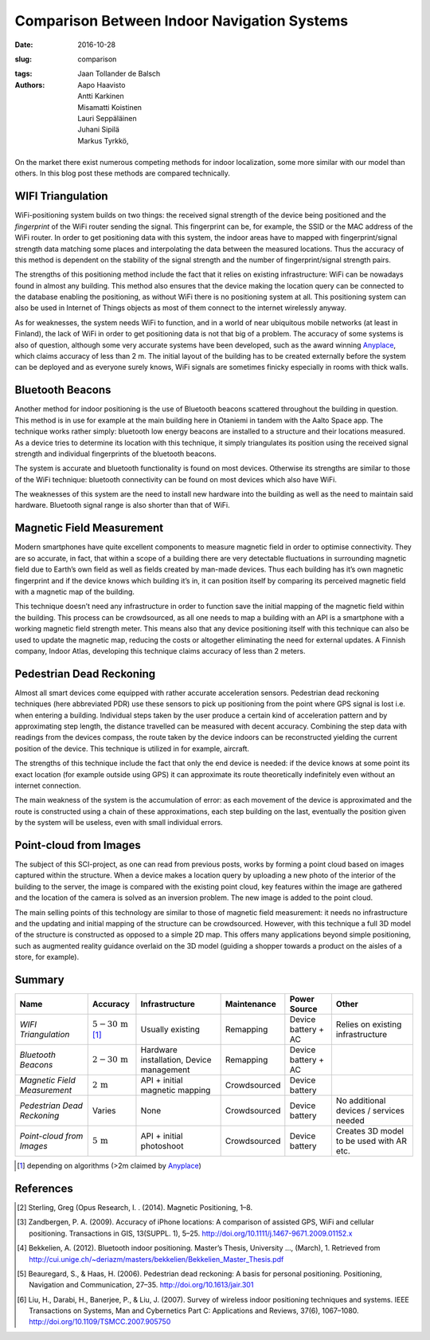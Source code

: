 Comparison Between Indoor Navigation Systems
============================================

:date: 2016-10-28
:slug: comparison
:tags:
:authors: Jaan Tollander de Balsch; Aapo Haavisto; Antti Karkinen; Misamatti Koistinen; Lauri Seppäläinen; Juhani Sipilä; Markus Tyrkkö,


.. figure:: figures/comparison.png
   :alt: image of comparison


On the market there exist numerous competing methods for indoor localization, some more similar with our model than others. In this blog post these methods are compared technically.


WIFI Triangulation
------------------
WiFi-positioning system builds on two things: the received signal strength of the device being positioned and the *fingerprint* of the WiFi router sending the signal. This fingerprint can be, for example, the SSID or the MAC address of the WiFi router. In order to get positioning data with this system, the indoor areas have to mapped with fingerprint/signal strength data matching some places and interpolating the data between the measured locations. Thus the accuracy of this method is dependent on the stability of the signal strength and the number of fingerprint/signal strength pairs.


The strengths of this positioning method include the fact that it relies on existing infrastructure: WiFi can be nowadays found in almost any building. This method also ensures that the device making the location query can be connected to the database enabling the positioning, as without WiFi there is no positioning system at all. This positioning system can also be used in Internet of Things objects as most of them connect to the internet wirelessly anyway.


As for weaknesses, the system needs WiFi to function, and in a world of near ubiquitous mobile networks (at least in Finland), the lack of WiFi in order to get positioning data is not that big of a problem. The accuracy of some systems is also of question, although some very accurate systems have been developed, such as the award winning `Anyplace`_, which claims accuracy of less than 2 m. The initial layout of the building has to be created externally before the system can be deployed and as everyone surely knows, WiFi signals are sometimes finicky especially in rooms with thick walls.




Bluetooth Beacons
-----------------
Another method for indoor positioning is the use of Bluetooth beacons scattered throughout the building in question. This method is in use for example at the main building here in Otaniemi in tandem with the Aalto Space app. The technique works rather simply: bluetooth low energy beacons are installed to a structure and their locations measured. As a device tries to determine its location with this technique, it simply triangulates its position using the received signal strength and individual fingerprints of the bluetooth beacons.


The system is accurate and bluetooth functionality is found on most devices. Otherwise its strengths are similar to those of the WiFi technique: bluetooth connectivity can be found on most devices which also have WiFi.


The weaknesses of this system are the need to install new hardware into the building as well as the need to maintain said hardware. Bluetooth signal range is also shorter than that of WiFi.


Magnetic Field Measurement
--------------------------
Modern smartphones have quite excellent components to measure magnetic field in order to optimise connectivity. They are so accurate, in fact, that within a scope of a building there are very detectable fluctuations in surrounding magnetic field due to Earth’s own field as well as fields created by man-made devices. Thus each building has it’s own magnetic fingerprint and if the device knows which building it’s in, it can position itself by comparing its perceived magnetic field with a magnetic map of the building.


This technique doesn’t need any infrastructure in order to function save the initial mapping of the magnetic field within the building. This process can be crowdsourced, as all one needs to map a building with an API is a smartphone with a working magnetic field strength meter. This means also that any device positioning itself with this technique can also be used to update the magnetic map, reducing the costs or altogether eliminating the need for external updates. A Finnish company, Indoor Atlas, developing this technique claims accuracy of less than 2 meters.


Pedestrian Dead Reckoning
-------------------------
Almost all smart devices come equipped with rather accurate acceleration sensors. Pedestrian dead reckoning techniques (here abbreviated PDR) use these sensors to pick up positioning from the point where GPS signal is lost i.e. when entering a building. Individual steps taken by the user produce a certain kind of acceleration pattern and by approximating step length, the distance travelled can be measured with decent accuracy. Combining the step data with readings from the devices compass, the route taken by the device indoors can be reconstructed yielding the current position of the device. This technique is utilized in for example, aircraft.


The strengths of this technique include the fact that only the end device is needed: if the device knows at some point its exact location (for example outside using GPS) it can approximate its route theoretically indefinitely even without an internet connection.


The main weakness of the system is the accumulation of error: as each movement of the device is approximated and the route is constructed using a chain of these approximations, each step building on the last, eventually the position given by the system will be useless, even with small individual errors.


Point-cloud from Images
-----------------------
The subject of this SCI-project, as one can read from previous posts, works by forming a point cloud based on images captured within the structure. When a device makes a location query by uploading a new photo of the interior of the building to the server, the image is compared with the existing point cloud, key features within the image are gathered and the location of the camera is solved as an  inversion problem. The new image is added to the point cloud.


The main selling points of this technology are similar to those of magnetic field measurement: it needs no infrastructure and the updating and initial mapping of the structure can be crowdsourced. However, with this technique a full 3D model of the structure is constructed as opposed to a simple 2D map. This offers many applications beyond simple positioning, such as augmented reality guidance overlaid on the 3D model (guiding a shopper towards a product on the aisles of a store, for example).


Summary
-------

.. csv-table::

   "**Name**", "**Accuracy**", "**Infrastructure**", "**Maintenance**", "**Power Source**", "**Other**"
   "*WIFI Triangulation*", ":math:`5-30\,\mathrm{m}` [1]_", "Usually existing", "Remapping", "Device battery + AC", "Relies on existing infrastructure"
   "*Bluetooth Beacons*", ":math:`2-30\,\mathrm{m}`", "Hardware installation, Device management", "Remapping", "Device battery + AC", ""
   "*Magnetic Field Measurement*", ":math:`2\,\mathrm{m}`", "API + initial magnetic mapping", "Crowdsourced", "Device battery", ""
   "*Pedestrian Dead Reckoning*", "Varies", "None", "Crowdsourced", "Device battery", "No additional devices / services needed"
   "*Point-cloud from Images*", ":math:`5\,\mathrm{m}`", "API + initial photoshoot", "Crowdsourced", "Device battery", "Creates 3D model to be used with AR etc."

.. Footnotes
.. [1] depending on algorithms (>2m claimed by `Anyplace`_)

.. Links
.. _Anyplace: https://anyplace.cs.ucy.ac.cy/


References
----------
.. [#] Sterling, Greg (Opus Research, I. . (2014). Magnetic Positioning, 1–8.
.. [#] Zandbergen, P. A. (2009). Accuracy of iPhone locations: A comparison of assisted GPS, WiFi and cellular positioning. Transactions in GIS, 13(SUPPL. 1), 5–25. http://doi.org/10.1111/j.1467-9671.2009.01152.x
.. [#] Bekkelien, A. (2012). Bluetooth indoor positioning. Master’s Thesis, University …, (March), 1. Retrieved from http://cui.unige.ch/~deriazm/masters/bekkelien/Bekkelien_Master_Thesis.pdf
.. [#] Beauregard, S., & Haas, H. (2006). Pedestrian dead reckoning: A basis for personal positioning. Positioning, Navigation and Communication, 27–35. http://doi.org/10.1613/jair.301
.. [#] Liu, H., Darabi, H., Banerjee, P., & Liu, J. (2007). Survey of wireless indoor positioning techniques and systems. IEEE Transactions on Systems, Man and Cybernetics Part C: Applications and Reviews, 37(6), 1067–1080. http://doi.org/10.1109/TSMCC.2007.905750
